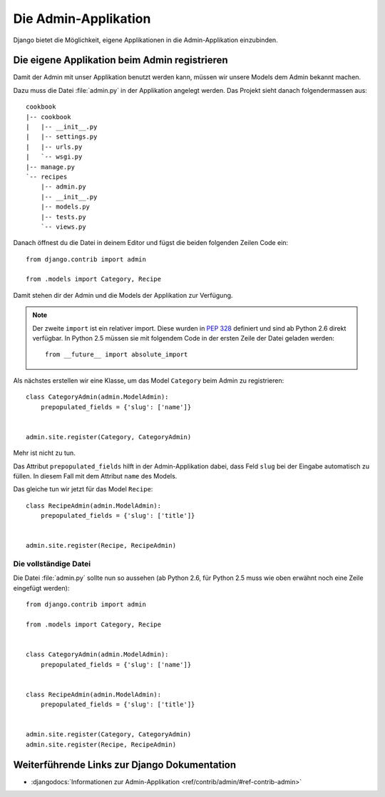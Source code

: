 Die Admin-Applikation
*********************

Django bietet die Möglichkeit, eigene Applikationen in die Admin-Applikation einzubinden.

Die eigene Applikation beim Admin registrieren
==============================================

Damit der Admin mit unser Applikation benutzt werden kann, müssen wir unsere
Models dem Admin bekannt machen.

Dazu muss die Datei :file:`admin.py` in der Applikation angelegt werden. Das
Projekt sieht danach folgendermassen aus:

::

    cookbook
    |-- cookbook
    |   |-- __init__.py
    |   |-- settings.py
    |   |-- urls.py
    |   `-- wsgi.py
    |-- manage.py
    `-- recipes
        |-- admin.py
        |-- __init__.py
        |-- models.py
        |-- tests.py
        `-- views.py

Danach öffnest du die Datei in deinem Editor und fügst die beiden folgenden
Zeilen Code ein::

    from django.contrib import admin

    from .models import Category, Recipe

Damit stehen dir der Admin und die Models der Applikation zur Verfügung.

.. note::

    Der zweite ``import`` ist ein relativer import. Diese wurden in
    :pep:`328` definiert und sind ab Python 2.6 direkt verfügbar. In
    Python 2.5 müssen sie mit folgendem Code in der ersten Zeile der
    Datei geladen werden::

        from __future__ import absolute_import

Als nächstes erstellen wir eine Klasse, um das Model ``Category`` beim Admin
zu registrieren::

    class CategoryAdmin(admin.ModelAdmin):
        prepopulated_fields = {'slug': ['name']}


    admin.site.register(Category, CategoryAdmin)

Mehr ist nicht zu tun.

Das Attribut ``prepopulated_fields`` hilft in der Admin-Applikation dabei,
dass Feld ``slug`` bei der Eingabe automatisch zu füllen. In diesem Fall mit
dem Attribut ``name`` des Models.

Das gleiche tun wir jetzt für das Model ``Recipe``::

    class RecipeAdmin(admin.ModelAdmin):
        prepopulated_fields = {'slug': ['title']}


    admin.site.register(Recipe, RecipeAdmin)

Die vollständige Datei
----------------------

Die Datei :file:`admin.py` sollte nun so aussehen (ab Python 2.6, für
Python 2.5 muss wie oben erwähnt noch eine Zeile eingefügt werden)::

    from django.contrib import admin

    from .models import Category, Recipe


    class CategoryAdmin(admin.ModelAdmin):
        prepopulated_fields = {'slug': ['name']}


    class RecipeAdmin(admin.ModelAdmin):
        prepopulated_fields = {'slug': ['title']}


    admin.site.register(Category, CategoryAdmin)
    admin.site.register(Recipe, RecipeAdmin)


Weiterführende Links zur Django Dokumentation
=============================================

* :djangodocs:`Informationen zur Admin-Applikation <ref/contrib/admin/#ref-contrib-admin>`
